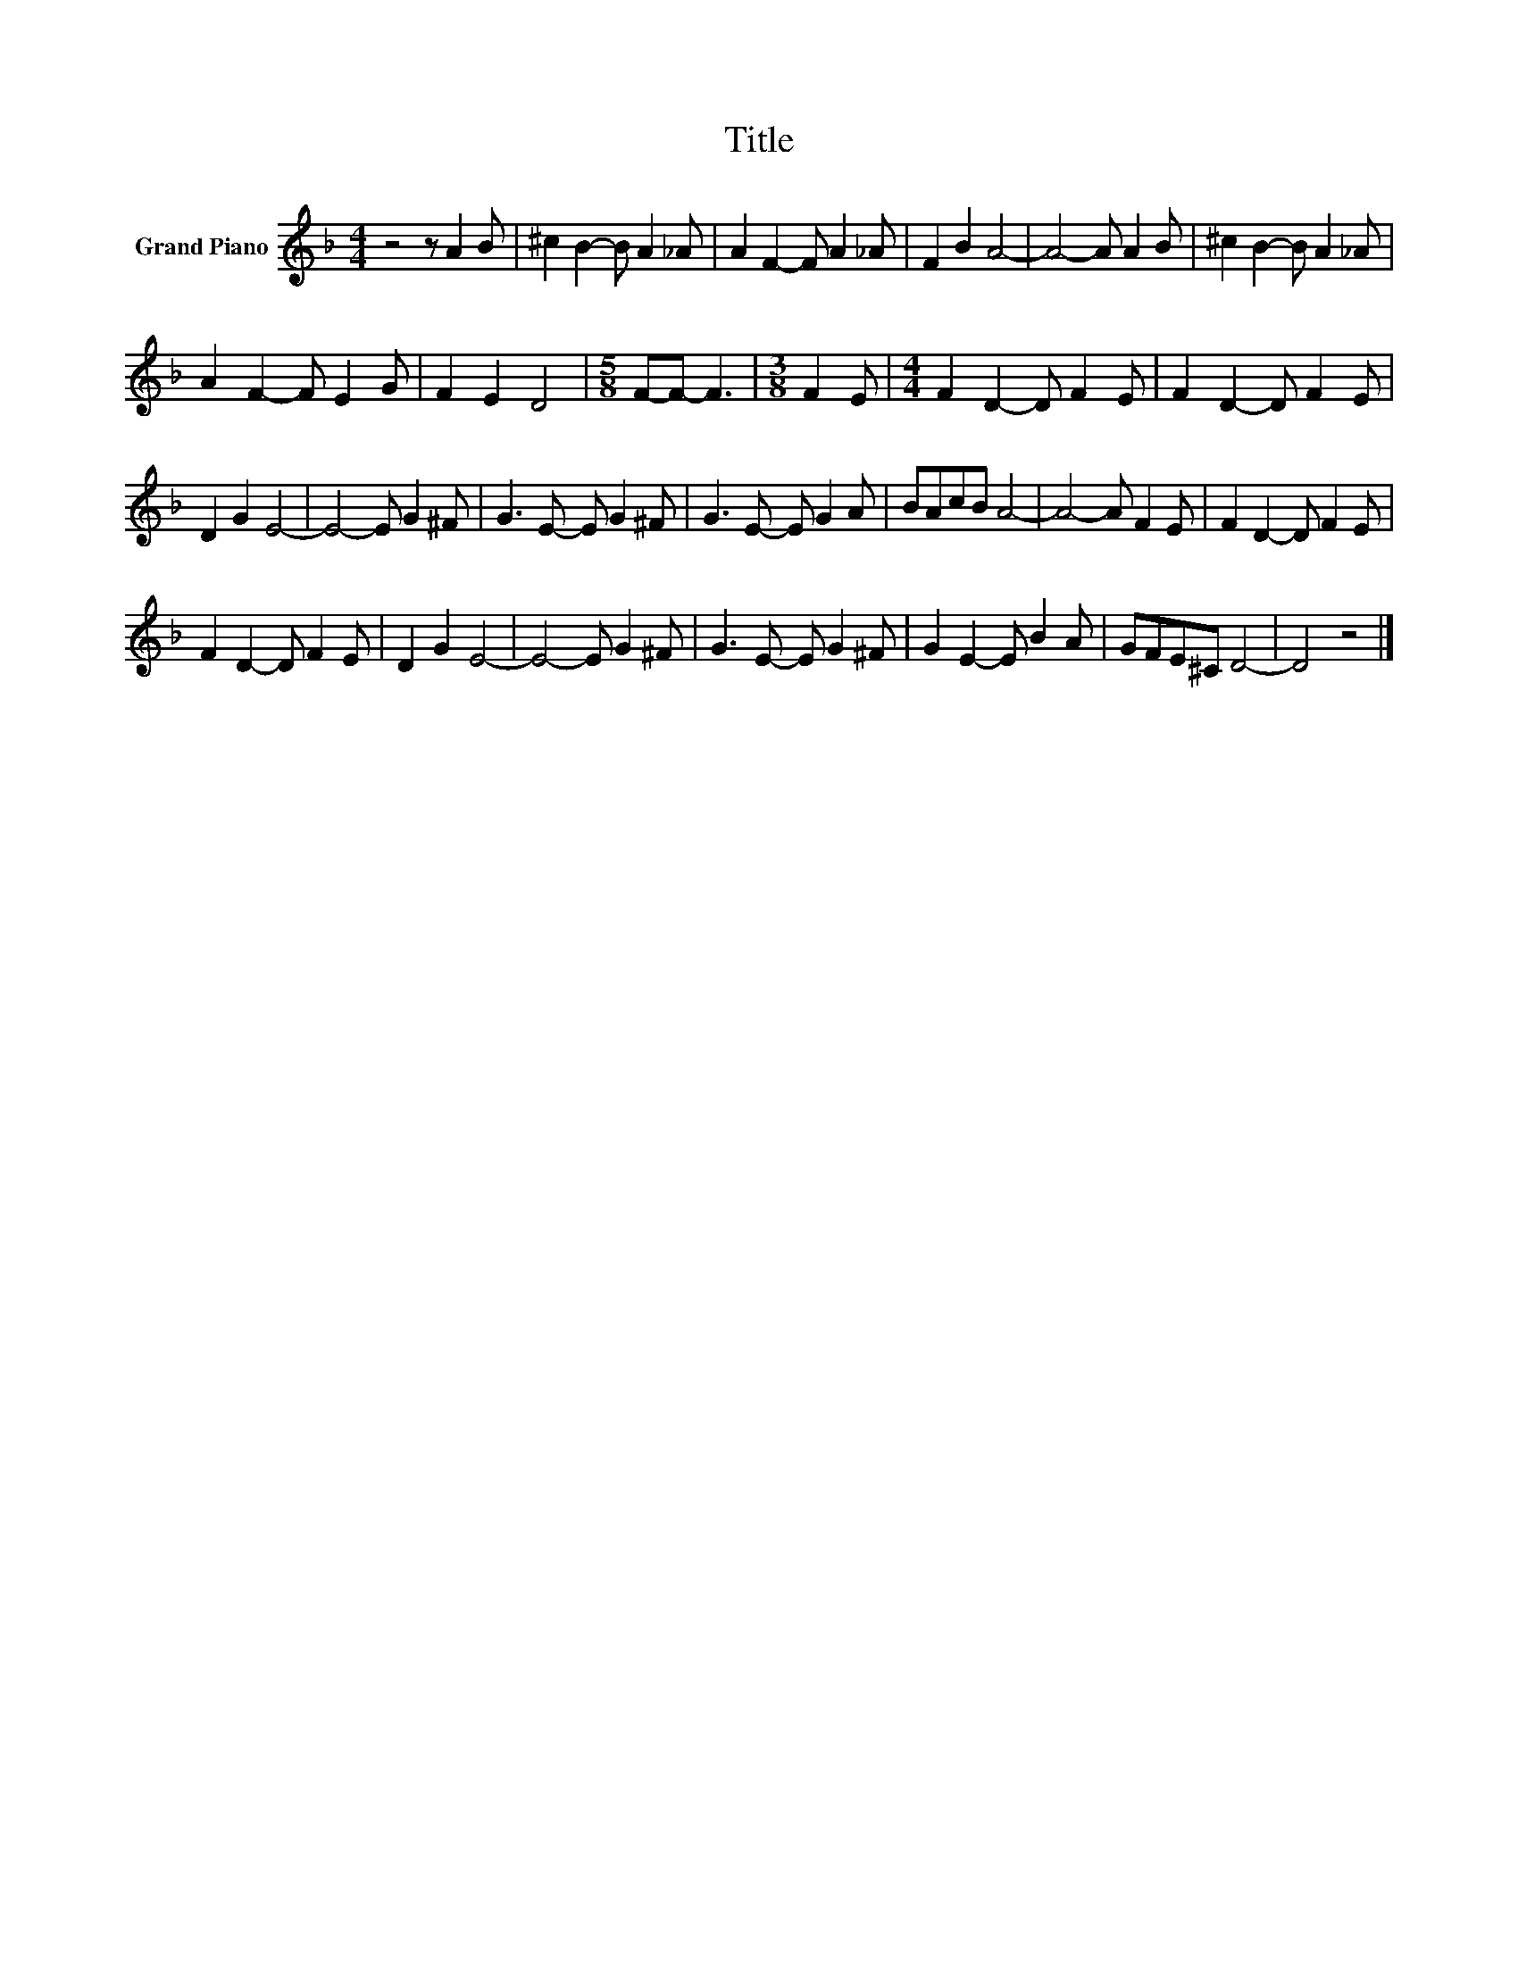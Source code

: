 X:1
T:Title
L:1/8
M:4/4
K:F
V:1 treble nm="Grand Piano"
V:1
 z4 z A2 B | ^c2 B2- B A2 _A | A2 F2- F A2 _A | F2 B2 A4- | A4- A A2 B | ^c2 B2- B A2 _A | %6
 A2 F2- F E2 G | F2 E2 D4 |[M:5/8] F-F- F3 |[M:3/8] F2 E |[M:4/4] F2 D2- D F2 E | F2 D2- D F2 E | %12
 D2 G2 E4- | E4- E G2 ^F | G3 E- E G2 ^F | G3 E- E G2 A | BAcB A4- | A4- A F2 E | F2 D2- D F2 E | %19
 F2 D2- D F2 E | D2 G2 E4- | E4- E G2 ^F | G3 E- E G2 ^F | G2 E2- E B2 A | GFE^C D4- | D4 z4 |] %26

